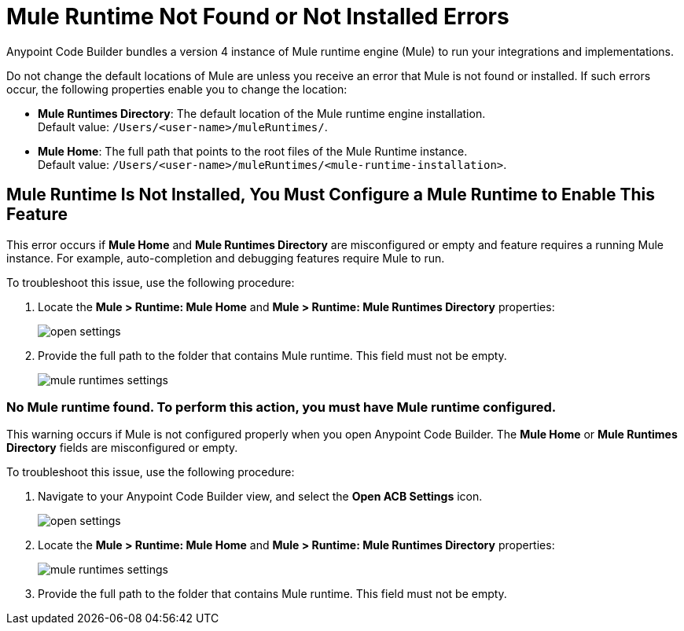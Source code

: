 = Mule Runtime Not Found or Not Installed Errors

Anypoint Code Builder bundles a version 4 instance of Mule runtime engine (Mule) to run your integrations and implementations.  

Do not change the default locations of Mule are unless you receive an error that Mule is not found or installed. If such errors occur, 
the following properties enable you to change the location:

* *Mule Runtimes Directory*: The default location of the Mule runtime engine installation. +
Default value: `/Users/<user-name>/muleRuntimes/`.
* *Mule Home*: The full path that points to the root files of the Mule Runtime instance. +
Default value: `/Users/<user-name>/muleRuntimes/<mule-runtime-installation>`.


== Mule Runtime Is Not Installed, You Must Configure a Mule Runtime to Enable This Feature

This error occurs if *Mule Home* and *Mule Runtimes Directory* are misconfigured or empty and feature requires a running Mule instance. 
For example, auto-completion and debugging features require Mule to run. 

To troubleshoot this issue, use the following procedure: 

. Locate the *Mule > Runtime: Mule Home* and *Mule > Runtime: Mule Runtimes Directory* properties:
+
image::open-settings.png[]

. Provide the full path to the folder that contains Mule runtime. This field must not be empty.
+
image::mule-runtimes-settings.png[]

=== No Mule runtime found. To perform this action, you must have Mule runtime configured.

This warning occurs if Mule is not configured properly when you open Anypoint Code Builder. 
The *Mule Home* or *Mule Runtimes Directory* fields are misconfigured or empty. 

To troubleshoot this issue, use the following procedure:

. Navigate to your Anypoint Code Builder view, and select the *Open ACB Settings* icon.
+
image::open-settings.png[]

. Locate the *Mule > Runtime: Mule Home* and *Mule > Runtime: Mule Runtimes Directory* properties:
+
image::mule-runtimes-settings.png[]

. Provide the full path to the folder that contains Mule runtime. This field must not be empty. 